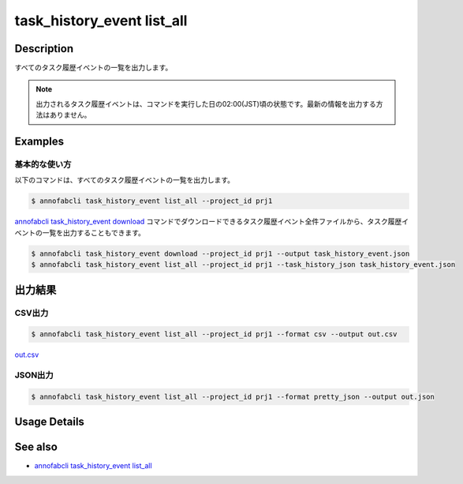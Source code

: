 ==========================================
task_history_event list_all
==========================================

Description
=================================

すべてのタスク履歴イベントの一覧を出力します。

.. note::

    出力されるタスク履歴イベントは、コマンドを実行した日の02:00(JST)頃の状態です。最新の情報を出力する方法はありません。


Examples
=================================


基本的な使い方
--------------------------

以下のコマンドは、すべてのタスク履歴イベントの一覧を出力します。

.. code-block::

    $ annofabcli task_history_event list_all --project_id prj1


`annofabcli task_history_event download <../task_history_event/download.html>`_ コマンドでダウンロードできるタスク履歴イベント全件ファイルから、タスク履歴イベントの一覧を出力することもできます。

.. code-block::

    $ annofabcli task_history_event download --project_id prj1 --output task_history_event.json 
    $ annofabcli task_history_event list_all --project_id prj1 --task_history_json task_history_event.json 



出力結果
=================================


CSV出力
----------------------------------------------

.. code-block::

    $ annofabcli task_history_event list_all --project_id prj1 --format csv --output out.csv

`out.csv <https://github.com/kurusugawa-computer/annofab-cli/blob/main/docs/command_reference/task_history_event/list_all/out.csv>`_


JSON出力
----------------------------------------------

.. code-block::

    $ annofabcli task_history_event list_all --project_id prj1 --format pretty_json --output out.json



.. code-block::
    :caption: out.json

    [
    {
        "project_id": "prj1",
        "task_id": "task1",
        "task_history_id": "17724ca4-6cdd-4351-86e6-16c19d50233e",
        "created_datetime": "2021-05-20T13:37:52.281+09:00",
        "phase": "annotation",
        "phase_stage": 1,
        "status": "working",
        "account_id": "user1",
        "request": {
        "status": "working",
        "account_id": "user1",
        "last_updated_datetime": "2021-05-20T13:37:28.179+09:00",
        "force": false
        },
        "user_id": "user1",
        "username": "user1"
    },
    {
        "project_id": "prj1",
        "task_id": "task1",
        "task_history_id": "c22ec069-a6a9-42f9-8438-53bd6145b91f",
        "created_datetime": "2021-05-20T14:16:23.534+09:00",
        "phase": "annotation",
        "phase_stage": 1,
        "status": "on_hold",
        "account_id": "user1",
        "request": {
        "status": "on_hold",
        "account_id": "user1",
        "last_updated_datetime": "2021-05-20T13:37:52.296+09:00",
        "force": false
        },
        "user_id": "user1",
        "username": "user1"
    }
    ]




Usage Details
=================================

.. argparse::
   :ref: annofabcli.task_history_event.list_all_task_history_event.add_parser
   :prog: annofabcli task_history_event list_all
   :nosubcommands:
   :nodefaultconst:


See also
=================================
* `annofabcli task_history_event list_all <../task_history_event/list_all.html>`_

